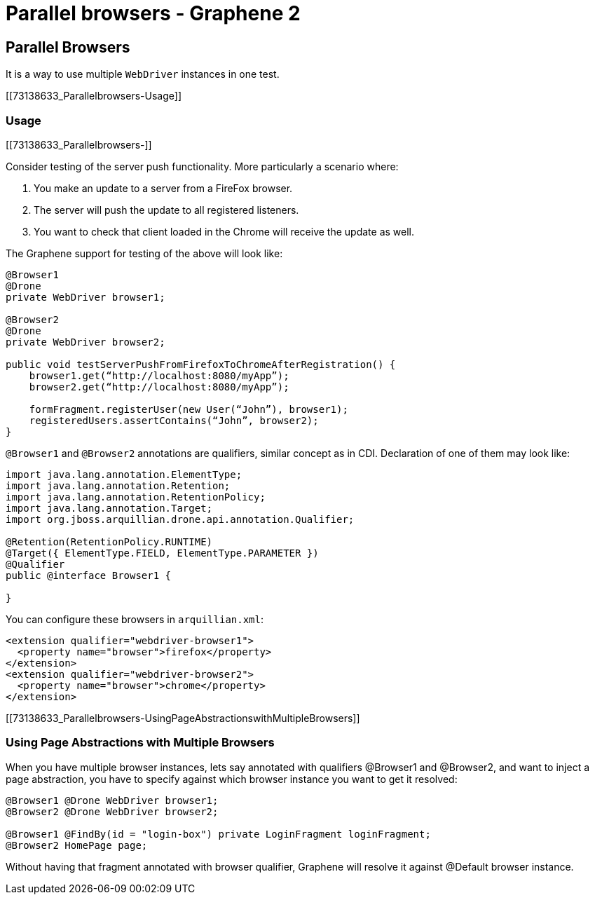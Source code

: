 Parallel browsers - Graphene 2
==============================

[[parallel-browsers]]
Parallel Browsers
-----------------

It is a way to use multiple `WebDriver` instances in one test.

[[73138633_Parallelbrowsers-Usage]]
[[usage]]
Usage
~~~~~

[[73138633_Parallelbrowsers-]]
[[section]]

Consider testing of the server push functionality. More particularly a
scenario where:

1.  You make an update to a server from a FireFox browser.
2.  The server will push the update to all registered listeners.
3.  You want to check that client loaded in the Chrome will receive the
update as well.

The Graphene support for testing of the above will look like:

[source,java]
----
@Browser1
@Drone
private WebDriver browser1;

@Browser2
@Drone
private WebDriver browser2;

public void testServerPushFromFirefoxToChromeAfterRegistration() {
    browser1.get(“http://localhost:8080/myApp”);
    browser2.get(“http://localhost:8080/myApp”);

    formFragment.registerUser(new User(“John”), browser1);
    registeredUsers.assertContains(“John”, browser2);
}
----

`@Browser1` and `@Browser2` annotations are qualifiers, similar concept
as in CDI. Declaration of one of them may look like:

[source,java]
----
import java.lang.annotation.ElementType;
import java.lang.annotation.Retention;
import java.lang.annotation.RetentionPolicy;
import java.lang.annotation.Target;
import org.jboss.arquillian.drone.api.annotation.Qualifier;

@Retention(RetentionPolicy.RUNTIME)
@Target({ ElementType.FIELD, ElementType.PARAMETER })
@Qualifier
public @interface Browser1 {

}
----

You can configure these browsers in `arquillian.xml`:

[source,xml]
----
<extension qualifier="webdriver-browser1">
  <property name="browser">firefox</property>
</extension>
<extension qualifier="webdriver-browser2">
  <property name="browser">chrome</property>
</extension>
----

[[73138633_Parallelbrowsers-UsingPageAbstractionswithMultipleBrowsers]]
[[using-page-abstractions-with-multiple-browsers]]
Using Page Abstractions with Multiple Browsers
~~~~~~~~~~~~~~~~~~~~~~~~~~~~~~~~~~~~~~~~~~~~~~

When you have multiple browser instances, lets say annotated with
qualifiers @Browser1 and @Browser2, and want to inject a page
abstraction, you have to specify against which browser instance you want
to get it resolved:

[source,java]
----
@Browser1 @Drone WebDriver browser1;
@Browser2 @Drone WebDriver browser2;

@Browser1 @FindBy(id = "login-box") private LoginFragment loginFragment;
@Browser2 HomePage page;
----

Without having that fragment annotated with browser qualifier, Graphene
will resolve it against @Default browser instance.
